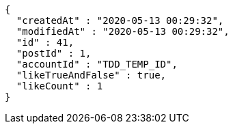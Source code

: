 [source,options="nowrap"]
----
{
  "createdAt" : "2020-05-13 00:29:32",
  "modifiedAt" : "2020-05-13 00:29:32",
  "id" : 41,
  "postId" : 1,
  "accountId" : "TDD_TEMP_ID",
  "likeTrueAndFalse" : true,
  "likeCount" : 1
}
----